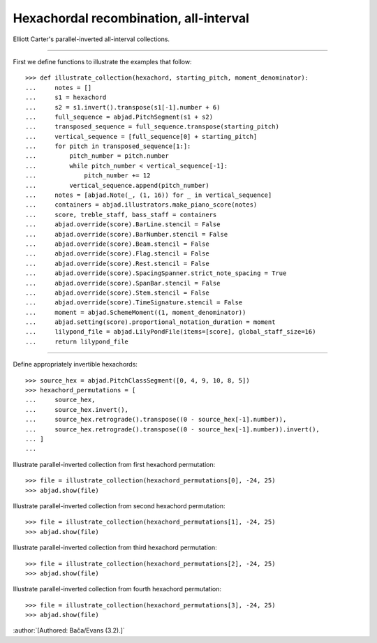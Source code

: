 Hexachordal recombination, all-interval
---------------------------------------

Elliott Carter's parallel-inverted all-interval collections.

----

First we define functions to illustrate the examples that follow:

::

    >>> def illustrate_collection(hexachord, starting_pitch, moment_denominator):
    ...     notes = []
    ...     s1 = hexachord
    ...     s2 = s1.invert().transpose(s1[-1].number + 6)
    ...     full_sequence = abjad.PitchSegment(s1 + s2)
    ...     transposed_sequence = full_sequence.transpose(starting_pitch)
    ...     vertical_sequence = [full_sequence[0] + starting_pitch]
    ...     for pitch in transposed_sequence[1:]:
    ...         pitch_number = pitch.number
    ...         while pitch_number < vertical_sequence[-1]:
    ...             pitch_number += 12
    ...         vertical_sequence.append(pitch_number)
    ...     notes = [abjad.Note(_, (1, 16)) for _ in vertical_sequence]
    ...     containers = abjad.illustrators.make_piano_score(notes)
    ...     score, treble_staff, bass_staff = containers
    ...     abjad.override(score).BarLine.stencil = False
    ...     abjad.override(score).BarNumber.stencil = False
    ...     abjad.override(score).Beam.stencil = False
    ...     abjad.override(score).Flag.stencil = False
    ...     abjad.override(score).Rest.stencil = False
    ...     abjad.override(score).SpacingSpanner.strict_note_spacing = True
    ...     abjad.override(score).SpanBar.stencil = False
    ...     abjad.override(score).Stem.stencil = False
    ...     abjad.override(score).TimeSignature.stencil = False
    ...     moment = abjad.SchemeMoment((1, moment_denominator))
    ...     abjad.setting(score).proportional_notation_duration = moment
    ...     lilypond_file = abjad.LilyPondFile(items=[score], global_staff_size=16)
    ...     return lilypond_file

----

Define appropriately invertible hexachords:

::

    >>> source_hex = abjad.PitchClassSegment([0, 4, 9, 10, 8, 5])
    >>> hexachord_permutations = [
    ...     source_hex,
    ...     source_hex.invert(),
    ...     source_hex.retrograde().transpose((0 - source_hex[-1].number)),
    ...     source_hex.retrograde().transpose((0 - source_hex[-1].number)).invert(),
    ... ]
    ...

Illustrate parallel-inverted collection from first hexachord permutation:

::

    >>> file = illustrate_collection(hexachord_permutations[0], -24, 25)
    >>> abjad.show(file)

Illustrate parallel-inverted collection from second hexachord permutation:

::

    >>> file = illustrate_collection(hexachord_permutations[1], -24, 25)
    >>> abjad.show(file)

Illustrate parallel-inverted collection from third hexachord permutation:

::

    >>> file = illustrate_collection(hexachord_permutations[2], -24, 25)
    >>> abjad.show(file)

Illustrate parallel-inverted collection from fourth hexachord permutation:

::

    >>> file = illustrate_collection(hexachord_permutations[3], -24, 25)
    >>> abjad.show(file)

:author:`[Authored: Bača/Evans (3.2).]`
